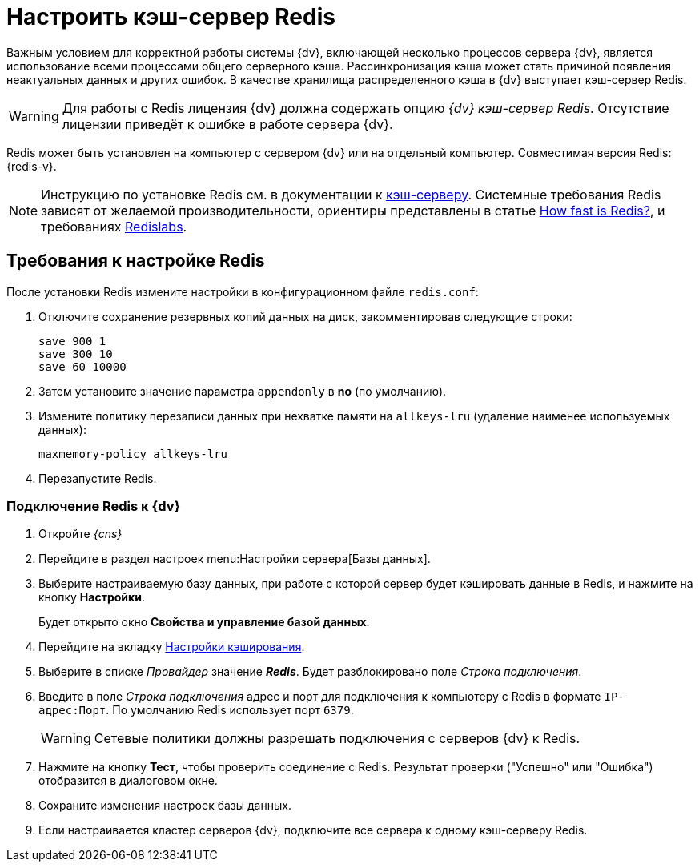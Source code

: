 = Настроить кэш-сервер Redis

Важным условием для корректной работы системы {dv}, включающей несколько процессов сервера {dv}, является использование всеми процессами общего серверного кэша. Рассинхронизация кэша может стать причиной появления неактуальных данных и других ошибок. В качестве хранилища распределенного кэша в {dv} выступает кэш-сервер Redis.

[WARNING]
====
Для работы с Redis лицензия {dv} должна содержать опцию _{dv} кэш-сервер Redis_. Отсутствие лицензии приведёт к ошибке в работе сервера {dv}.
====

Redis может быть установлен на компьютер с сервером {dv} или на отдельный компьютер. Совместимая версия Redis: {redis-v}.

[NOTE]
====
Инструкцию по установке Redis см. в документации к https://redis.io/docs/getting-started/installation/[кэш-серверу]. Системные требования Redis зависят от желаемой производительности, ориентиры представлены в статье https://redis.io/topics/benchmarks[How fast is Redis?], и требованиях https://docs.redislabs.com/latest/rs/administering/designing-production/hardware-requirements/[Redislabs].
====

== Требования к настройке Redis

После установки Redis измените настройки в конфигурационном файле `redis.conf`:

. Отключите сохранение резервных копий данных на диск, закомментировав следующие строки:
+
[source]
----
save 900 1
save 300 10
save 60 10000
----
+
. Затем установите значение параметра `appendonly` в *no* (по умолчанию).
. Измените политику перезаписи данных при нехватке памяти на `allkeys-lru` (удаление наименее используемых данных):
+
[source]
----
maxmemory-policy allkeys-lru
----
+
. Перезапустите Redis.

=== Подключение Redis к {dv}

. Откройте _{cns}_
. Перейдите в раздел настроек menu:Настройки сервера[Базы данных].
. Выберите настраиваемую базу данных, при работе с которой сервер будет кэшировать данные в Redis, и нажмите на кнопку *Настройки*.
+
****
Будет открыто окно *Свойства и управление базой данных*.
****
+
. Перейдите на вкладку xref:console-db-config.adoc#caching[Настройки кэширования].
. Выберите в списке _Провайдер_ значение *_Redis_*. Будет разблокировано поле _Строка подключения_.
. Введите в поле _Строка подключения_ адрес и порт для подключения к компьютеру с Redis в формате `IP-адрес:Порт`. По умолчанию Redis использует порт `6379`.
+
WARNING: Сетевые политики должны разрешать подключения с серверов {dv} к Redis.
+
. Нажмите на кнопку *Тест*, чтобы проверить соединение с Redis. Результат проверки ("Успешно" или "Ошибка") отобразится в диалоговом окне.
. Сохраните изменения настроек базы данных.
. Если настраивается кластер серверов {dv}, подключите все сервера к одному кэш-серверу Redis.
